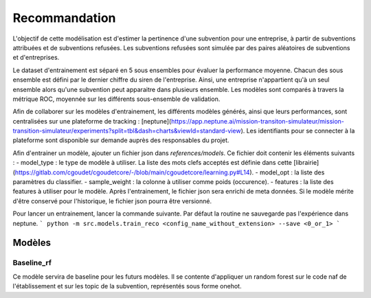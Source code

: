 Recommandation
==============

L'objectif de cette modélisation est d'estimer la pertinence d'une subvention pour une entreprise,
à partir de subventions attribuées et de subventions refusées.
Les subventions refusées sont simulée par des paires aléatoires de subventions et d'entreprises.

Le dataset d'entrainement est séparé en 5 sous ensembles pour évaluer la performance moyenne.
Chacun des sous ensemble est défini par le dernier chiffre du siren de l'entreprise.
Ainsi, une entreprise n'appartient qu'à un seul ensemble alors qu'une subvention peut apparaitre dans plusieurs ensemble.
Les modèles sont comparés à travers la métrique ROC, moyennée sur les différents sous-ensemble de validation.

Afin de collaborer sur les modèles d'entrainement, les différents modèles générés, ainsi que leurs performances, sont centralisées sur une plateforme de tracking : [neptune](https://app.neptune.ai/mission-transiton-simulateur/mission-transition-simulateur/experiments?split=tbl&dash=charts&viewId=standard-view).
Les identifiants pour se connecter à la plateforme sont disponible sur demande auprès des responsables du projet.

Afin d'entrainer un modèle, ajouter un fichier json dans `references/models`.
Ce fichier doit contenir les éléments suivants :
- model_type : le type de modèle à utiliser. La liste des mots clefs acceptés est définie dans cette [librairie](https://gitlab.com/cgoudet/cgoudetcore/-/blob/main/cgoudetcore/learning.py#L14).
- model_opt : la liste des paramètres du classifier.
- sample_weight : la colonne à utiliser comme poids (occurence).
- features : la liste des features à utiliser pour le modèle.
Après l'entrainement, le fichier json sera enrichi de meta données.
Si le modèle mérite d'être conservé pour l'historique, le fichier json pourra être versionné.

Pour lancer un entrainement, lancer la commande suivante.
Par défaut la routine ne sauvegarde pas l'expérience dans neptune.
```
python -m src.models.train_reco <config_name_without_extension> --save <0_or_1>
```

Modèles
-------

Baseline_rf
~~~~~~~~~~~
Ce modèle servira de baseline pour les futurs modèles.
Il se contente d'appliquer un random forest sur le code naf de l'établissement et sur les topic de la subvention, représentés sous forme onehot.
